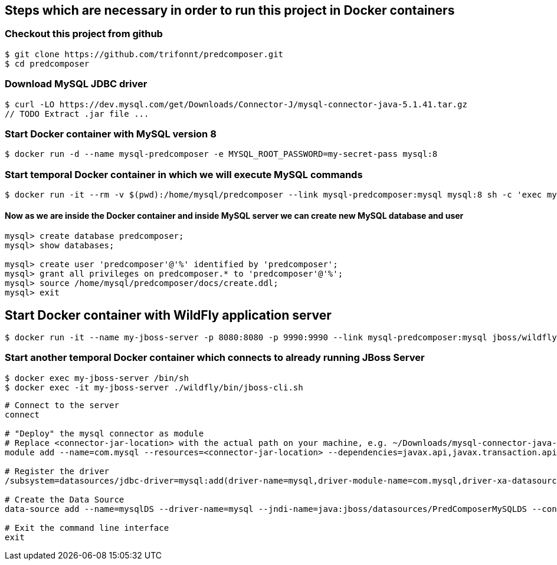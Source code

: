 == Steps which are necessary in order to run this project in Docker containers

=== Checkout this project from github
```shell
$ git clone https://github.com/trifonnt/predcomposer.git
$ cd predcomposer
```
=== Download MySQL JDBC driver
```shell
$ curl -LO https://dev.mysql.com/get/Downloads/Connector-J/mysql-connector-java-5.1.41.tar.gz
// TODO Extract .jar file ...
```

=== Start Docker container with MySQL version 8
```shell
$ docker run -d --name mysql-predcomposer -e MYSQL_ROOT_PASSWORD=my-secret-pass mysql:8
```

=== Start temporal Docker container in which we will execute MySQL commands
```shell
$ docker run -it --rm -v $(pwd):/home/mysql/predcomposer --link mysql-predcomposer:mysql mysql:8 sh -c 'exec mysql -h"$MYSQL_PORT_3306_TCP_ADDR" -P"$MYSQL_PORT_3306_TCP_PORT" -uroot -p"$MYSQL_ENV_MYSQL_ROOT_PASSWORD"'
```

==== Now as we are inside the Docker container and inside MySQL server we can create new MySQL database and user
```shell
mysql> create database predcomposer;
mysql> show databases;

mysql> create user 'predcomposer'@'%' identified by 'predcomposer';
mysql> grant all privileges on predcomposer.* to 'predcomposer'@'%';
mysql> source /home/mysql/predcomposer/docs/create.ddl;
mysql> exit
```


== Start Docker container with WildFly application server
```shell
$ docker run -it --name my-jboss-server -p 8080:8080 -p 9990:9990 --link mysql-predcomposer:mysql jboss/wildfly:9.0.2.Final /opt/jboss/wildfly/bin/standalone.sh -bmanagement 0.0.0.0
```

=== Start another temporal Docker container which connects to already running JBoss Server
```shell
$ docker exec my-jboss-server /bin/sh
$ docker exec -it my-jboss-server ./wildfly/bin/jboss-cli.sh
```

[source,bash]
----
# Connect to the server
connect

# "Deploy" the mysql connector as module
# Replace <connector-jar-location> with the actual path on your machine, e.g. ~/Downloads/mysql-connector-java-5.1.38-bin.jar
module add --name=com.mysql --resources=<connector-jar-location> --dependencies=javax.api,javax.transaction.api

# Register the driver
/subsystem=datasources/jdbc-driver=mysql:add(driver-name=mysql,driver-module-name=com.mysql,driver-xa-datasource-class-name=com.mysql.jdbc.jdbc2.optional.MysqlXADataSource)

# Create the Data Source
data-source add --name=mysqlDS --driver-name=mysql --jndi-name=java:jboss/datasources/PredComposerMySQLDS --connection-url=jdbc:mysql://localhost:3306/predcomposer?useSSL=false --user-name=predcomposer --password=predcomposer --use-ccm=false --max-pool-size=25 --blocking-timeout-wait-millis=5000 --enabled=true

# Exit the command line interface
exit
----
